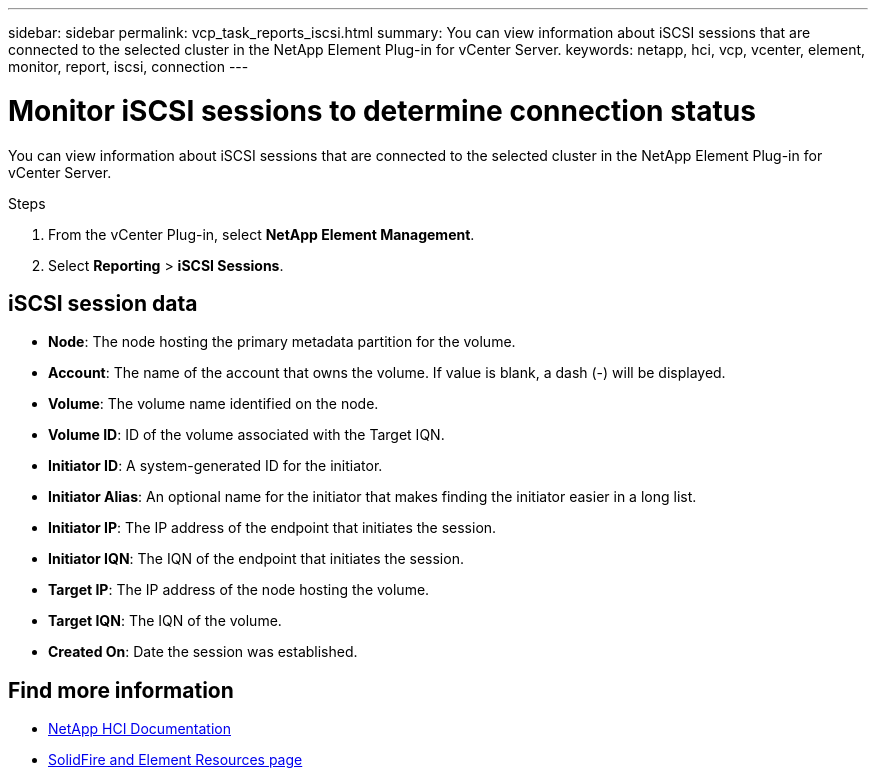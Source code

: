 ---
sidebar: sidebar
permalink: vcp_task_reports_iscsi.html
summary: You can view information about iSCSI sessions that are connected to the selected cluster in the NetApp Element Plug-in for vCenter Server.
keywords: netapp, hci, vcp, vcenter, element, monitor, report, iscsi, connection
---

= Monitor iSCSI sessions to determine connection status
:hardbreaks:
:nofooter:
:icons: font
:linkattrs:
:imagesdir: ../media/

[.lead]
You can view information about iSCSI sessions that are connected to the selected cluster in the NetApp Element Plug-in for vCenter Server.


.Steps

. From the vCenter Plug-in, select *NetApp Element Management*.
. Select *Reporting* > *iSCSI Sessions*.

== iSCSI session data

* *Node*: The node hosting the primary metadata partition for the volume.
* *Account*: The name of the account that owns the volume. If value is blank, a dash (-) will be displayed.
* *Volume*: The volume name identified on the node.
* *Volume ID*: ID of the volume associated with the Target IQN.
* *Initiator ID*: A system-generated ID for the initiator.
* *Initiator Alias*: An optional name for the initiator that makes finding the initiator easier in a long list.
* *Initiator IP*: The IP address of the endpoint that initiates the session.
* *Initiator IQN*: The IQN of the endpoint that initiates the session.
* *Target IP*: The IP address of the node hosting the volume.
* *Target IQN*: The IQN of the volume.
* *Created On*: Date the session was established.

[discrete]
== Find more information
*	https://docs.netapp.com/us-en/hci/index.html[NetApp HCI Documentation^]
* https://www.netapp.com/data-storage/solidfire/documentation[SolidFire and Element Resources page^]
